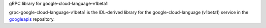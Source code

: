 gRPC library for google-cloud-language-v1beta1

grpc-google-cloud-language-v1beta1 is the IDL-derived library for the google-cloud-language (v1beta1) service in the googleapis_ repository.

.. _`googleapis`: https://github.com/googleapis/googleapis/tree/master/google/cloud/language/v1beta1
